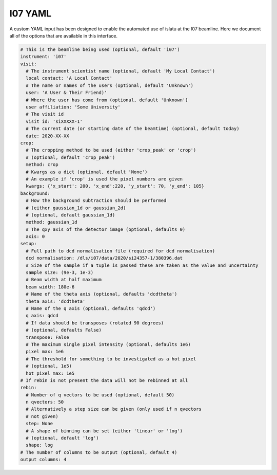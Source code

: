 I07 YAML
========

A custom YAML input has been designed to enable the automated use of islatu at the I07 beamline.
Here we document all of the options that are available in this interface.

.. code-block:: yaml

   # This is the beamline being used (optional, default 'i07')
   instrument: 'i07'
   visit:
     # The instrument scientist name (optional, default 'My Local Contact')
     local contact: 'A Local Contact'
     # The name or names of the users (optional, default 'Unknown')
     user: 'A User & Their Friend)'
     # Where the user has come from (optional, default 'Unknown')
     user affiliation: 'Some University'
     # The visit id
     visit id: 'siXXXXX-1'
     # The current date (or starting date of the beamtime) (optional, default today)
     date: 2020-XX-XX
   crop:
     # The cropping method to be used (either 'crop_peak' or 'crop')
     # (optional, default 'crop_peak')
     method: crop
     # Kwargs as a dict (optional, default 'None')
     # An example if 'crop' is used the pixel numbers are given
     kwargs: {'x_start': 200, 'x_end':220, 'y_start': 70, 'y_end': 105}
   background:
     # How the background subtraction should be performed
     # (either gaussian_1d or gaussian_2d)
     # (optional, default gaussian_1d)
     method: gaussian_1d
     # The qxy axis of the detector image (optional, defaults 0)
     axis: 0
   setup:
     # Full path to dcd normalisation file (required for dcd normalisation)
     dcd normalisation: /dls/i07/data/2020/si24357-1/380396.dat
     # Size of the sample if a tuple is passed these are taken as the value and uncertainty
     sample size: (9e-3, 1e-3)
     # Beam width at half maximum
     beam width: 180e-6
     # Name of the theta axis (optional, defaults 'dcdtheta')
     theta axis: 'dcdtheta'
     # Name of the q axis (optional, defaults 'qdcd')
     q axis: qdcd
     # If data should be transposes (rotated 90 degrees)
     # (optional, defaults False)
     transpose: False
     # The maximum single pixel intensity (optional, defaults 1e6)
     pixel max: 1e6
     # The threshold for something to be investigated as a hot pixel
     # (optional, 1e5)
     hot pixel max: 1e5
   # If rebin is not present the data will not be rebinned at all
   rebin:
     # Number of q vectors to be used (optional, default 50)
     n qvectors: 50
     # Alternatively a step size can be given (only used if n qvectors
     # not given)
     step: None
     # A shape of binning can be set (either 'linear' or 'log')
     # (optional, default 'log')
     shape: log
   # The number of columns to be output (optional, default 4)
   output columns: 4
